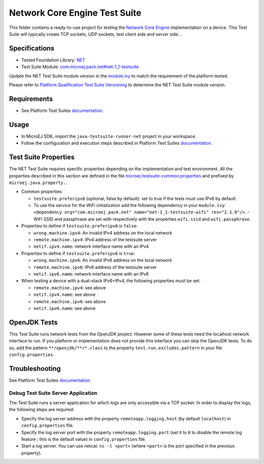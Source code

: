 ..
	Copyright 2020-2022 MicroEJ Corp. All rights reserved.
	Use of this source code is governed by a BSD-style license that can be found with this software.
..

******************************
Network Core Engine Test Suite
******************************

This folder contains a ready-to-use project for testing the `Network Core Engine <https://docs.microej.com/en/latest/PlatformDeveloperGuide/networkCoreEngine.html>`_ implementation on a device.
This Test Suite will typically create TCP sockets, UDP sockets, test client side and server side...


Specifications
--------------

- Tested Foundation Library: `NET <https://repository.microej.com/modules/ej/api/net/>`_
- Test Suite Module:  `com.microej.pack.net#net-1_1-testsuite <https://repository.microej.com/modules/com/microej/pack/net/net-1_1-testsuite/>`_

Update the NET Test Suite module version in the `module.ivy
<java-testsuite-runner-net/module.ivy>`_ to match the requirement of the platform
tested.

Please refer to `Platform Qualification Test Suite Versioning
<https://docs.microej.com/en/latest/PlatformDeveloperGuide/platformQualification.html#test-suite-versioning>`_
to determine the NET Test Suite module version.

Requirements
------------

- See Platform Test Suites `documentation <../README.rst>`_.

Usage
-----

- In MicroEJ SDK, import the ``java-testsuite-runner-net`` project in your workspace.
- Follow the configuration and execution steps described in Platform Test Suites `documentation <../README.rst>`_.

Test Suite Properties
---------------------

The NET Test Suite requires specific properties depending on the implementation and test environment.
All the properties described in this section are defined in the file `microej-testsuite-common.properties <java-testsuite-runner-net/validation/microej-testsuite-common.properties>`_
and prefixed by ``microej.java.property.``.

- Common properties:

  - ``testsuite.preferipv6`` (optional, false by default): set to true if the tests must use IPv6 by default.
  - To use the service for the WiFi initialization add the following dependency in your ``module.ivy``: ``<dependency org="com.microej.pack.net" name="net-1_1-testsuite-wifi" rev="2.1.0"/>``.
    - WiFi SSID and passphrase are set with respectively with the properties ``wifi.ssid`` and ``wifi.passphrase``.

- Properties to define if ``testsuite.preferipv6`` is ``false``:

  - ``wrong.machine.ipv4``: An invalid IPv4 address on the local network
  - ``remote.machine.ipv4``: IPv4 address of the testsuite server
  - ``netif.ipv4.name``: network interface name with an IPv4

- Properties to define if ``testsuite.preferipv6`` is ``true``:

  - ``wrong.machine.ipv6``: An invalid IPv6 address on the local network
  - ``remote.machine.ipv6``: IPv6 address of the testsuite server
  - ``netif.ipv6.name``: network interface name with an IPv6

- When testing a device with a dual-stack IPv6+IPv4, the following properties must be set:

  - ``remote.machine.ipv4``: see above
  - ``netif.ipv4.name``: see above
  - ``remote.machine.ipv6``: see above
  - ``netif.ipv6.name``: see above

OpenJDK Tests
-------------

This Test Suite runs network tests from the OpenJDK project. However some of these tests need the localhost network interface to run.
If you platform or implementation does not provide this interface you can skip the OpenJDK tests.
To do so, add the pattern ``**/openjdk/**/*.class`` to the property ``test.run.excludes.pattern`` in your file ``config.properties``.

Troubleshooting
---------------

See Platform Test Suites `documentation <../README.rst>`_.

Debug Test Suite Server Application
~~~~~~~~~~~~~~~~~~~~~~~~~~~~~~~~~~~

The Test Suite runs a server application for which logs are only accessible via a TCP socket.
In order to display the logs, the following steps are required:

- Specify the log server address with the property ``remoteapp.logging.host`` (by default ``localhost``) in ``config.properties`` file.
- Specify the log server port with the property ``remoteapp.logging.port`` (set it to ``0`` to disable the remote log feature ; this is the default value) in ``config.properties`` file.
- Start a log server. You can use netcat: ``nc -l <port>`` (where ``<port>`` is the port specified in the previous property).
